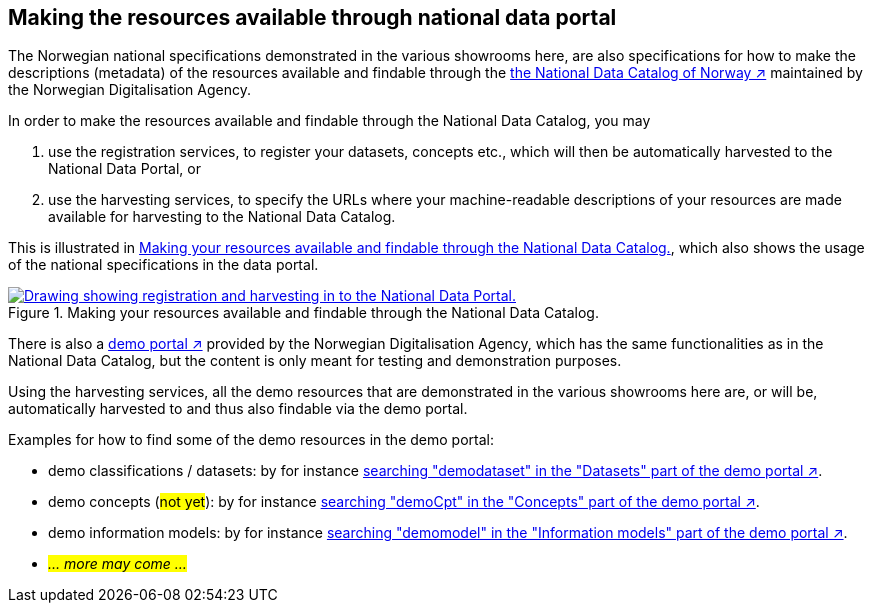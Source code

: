 == Making the resources available through national data portal [[about-demo-portal]]

The Norwegian national specifications demonstrated in the various showrooms here, are also specifications for how to make the descriptions (metadata) of the resources available and findable through the https://data.norge.no/[the National Data Catalog of Norway ↗, window="_blank", role="ext-link"] maintained by the Norwegian Digitalisation Agency. 

In order to make the resources available and findable through the National Data Catalog, you may 

. use the registration services, to register your datasets, concepts etc., which will then be automatically harvested to the National Data Portal, or 
. use the harvesting services, to specify the URLs where your machine-readable descriptions of your resources are made available for harvesting to the National Data Catalog.

This is illustrated in <<img-registering-n-harvesting>>, which also shows the usage of the national specifications in the data portal. 

[[img-registering-n-harvesting]]
.Making your resources available and findable through the National Data Catalog.
[link=images/registering-n-harvesting.png]
image::images/registering-n-harvesting.png[alt="Drawing showing registration and harvesting in to the National Data Portal."]

There is also a https://demo.fellesdatakatalog.digdir.no/[demo portal ↗, window="_blank", role="ext-link"] provided by the Norwegian Digitalisation Agency, which has the same functionalities as in the National Data Catalog, but the content is only meant for testing and demonstration purposes. 

Using the harvesting services, all the demo resources that are demonstrated in the various showrooms here are, or will be, automatically harvested to and thus also findable via the demo portal. 

Examples for how to find some of the demo resources in the demo portal:

* demo classifications / datasets: by for instance https://demo.fellesdatakatalog.digdir.no/datasets?q=demodataset[searching "demodataset" in the "Datasets" part of the demo portal ↗, window="_blank", role="ext-link"].
* demo concepts (#not yet#): by for instance https://demo.fellesdatakatalog.digdir.no/concepts?q=demoCpt[searching "demoCpt" in the "Concepts" part of the demo portal ↗, window="_blank", role="ext-link"]. 
* demo information models: by for instance https://demo.fellesdatakatalog.digdir.no/informationmodels?q=demomodel[searching "demomodel" in the "Information models" part of the demo portal ↗, window="_blank", role="ext-link"].
* _#... more may come ...#_

